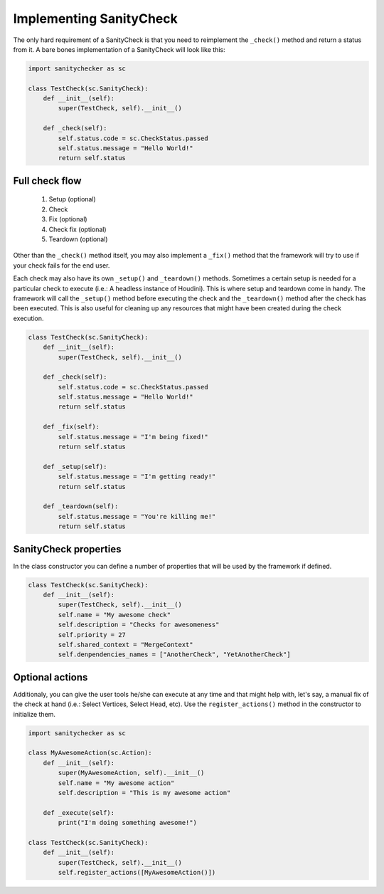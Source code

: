 Implementing SanityCheck
=========================================

The only hard requirement of a SanityCheck is that you need to reimplement the ``_check()`` method and return a status from it. A bare bones implementation of a SanityCheck will look like this:

.. code-block:: python

    import sanitychecker as sc

    class TestCheck(sc.SanityCheck):
        def __init__(self):
            super(TestCheck, self).__init__()

        def _check(self):
            self.status.code = sc.CheckStatus.passed
            self.status.message = "Hello World!"
            return self.status

Full check flow
-----------------

    1. Setup (optional)
    2. Check 
    3. Fix (optional)
    4. Check fix (optional)
    5. Teardown (optional)

Other than the ``_check()`` method itself, you may also implement a ``_fix()`` method that the framework will try to use if your check fails for the end user.

Each check may also have its own ``_setup()`` and ``_teardown()`` methods. Sometimes a certain setup is needed for a particular check to execute (i.e.: A headless instance of Houdini). This is where setup and teardown come in handy. The framework will call the ``_setup()`` method before executing the check and the ``_teardown()`` method after the check has been executed. This is also useful for cleaning up any resources that might have been created during the check execution.

.. code-block:: python

    class TestCheck(sc.SanityCheck):
        def __init__(self):
            super(TestCheck, self).__init__()

        def _check(self):
            self.status.code = sc.CheckStatus.passed
            self.status.message = "Hello World!"
            return self.status
        
        def _fix(self):
            self.status.message = "I'm being fixed!"
            return self.status

        def _setup(self):
            self.status.message = "I'm getting ready!"
            return self.status

        def _teardown(self):
            self.status.message = "You're killing me!"
            return self.status

SanityCheck properties
---------------------------
In the class constructor you can define a number of properties that will be used by the framework if defined.

.. code-block:: python

    class TestCheck(sc.SanityCheck):
        def __init__(self):
            super(TestCheck, self).__init__()
            self.name = "My awesome check"
            self.description = "Checks for awesomeness"
            self.priority = 27
            self.shared_context = "MergeContext"
            self.denpendencies_names = ["AnotherCheck", "YetAnotherCheck"]

Optional actions
---------------------------
Additionaly, you can give the user tools he/she can execute at any time and that might help with, let's say, a manual fix of the check at hand (i.e.: Select Vertices, Select Head, etc). Use the ``register_actions()`` method in the constructor to initialize them.

.. code-block:: python

    import sanitychecker as sc

    class MyAwesomeAction(sc.Action):
        def __init__(self):
            super(MyAwesomeAction, self).__init__()
            self.name = "My awesome action"
            self.description = "This is my awesome action"
        
        def _execute(self):
            print("I'm doing something awesome!")

    class TestCheck(sc.SanityCheck):
        def __init__(self):
            super(TestCheck, self).__init__()
            self.register_actions([MyAwesomeAction()])
